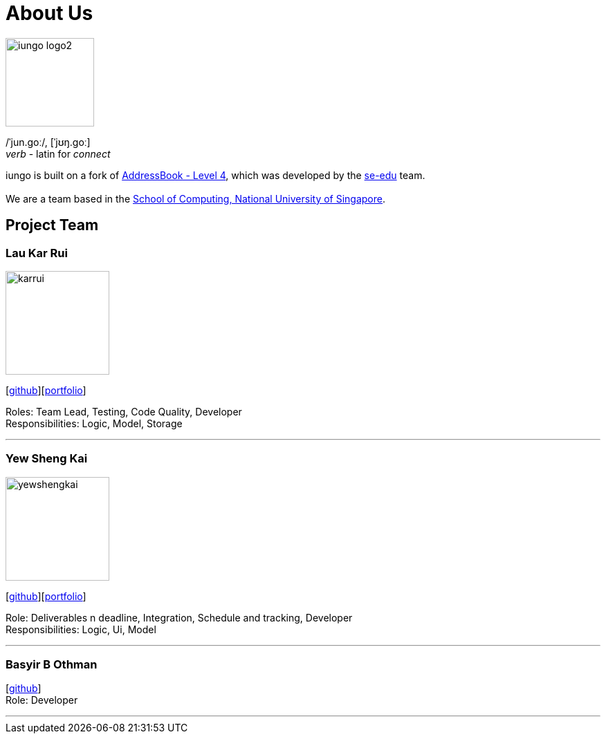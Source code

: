 = About Us
:relfileprefix: team/
ifdef::env-github,env-browser[:outfilesuffix: .adoc]
:imagesDir: images
:stylesDir: stylesheets

image::iungo-logo2.png[width="128", alight="left"]
/ˈjun.ɡoː/, [ˈjʊŋ.ɡoː] +
_verb_ - latin for _connect_

iungo is built on a fork of https://github.com/nus-cs2103-AY1718S1/addressbook-level4[AddressBook -
Level
 4],
which was developed by the https://se-edu.github.io/docs/Team.html[se-edu] team. +
{empty} +
We are a team based in the http://www.comp.nus.edu.sg[School of Computing, National University of Singapore].

== Project Team

=== Lau Kar Rui
image::karrui.jpg[width="150", align="left"]
{empty}[https://github.com/karrui[github]][<<karruilau#, portfolio>>]

Roles: Team Lead, Testing, Code Quality, Developer +
Responsibilities: Logic, Model, Storage

'''

=== Yew Sheng Kai
image::yewshengkai.png[width="150", align="left"]
{empty}[http://github.com/yewshengkai[github]][<<yewshengkai#, portfolio>>]

Role: Deliverables n deadline, Integration, Schedule and tracking, Developer +
Responsibilities: Logic, Ui, Model

'''

// TODO: Add profile picture
=== Basyir B Othman
{empty}[http://github.com/basyiro[github]] +
Role: Developer

'''
